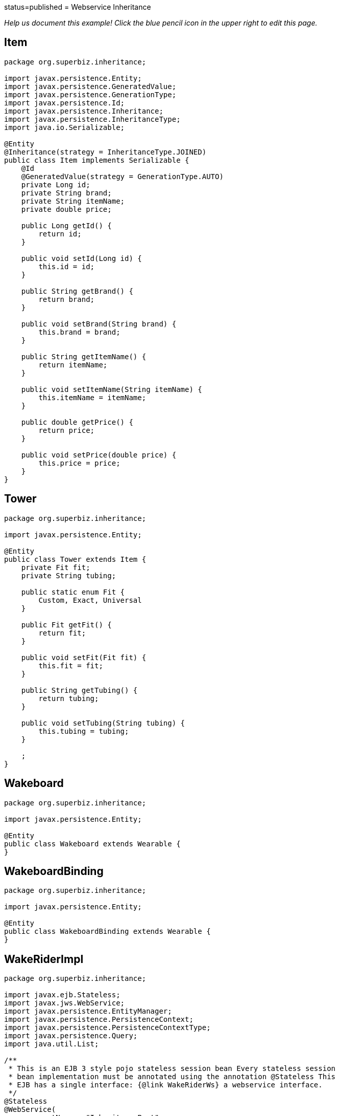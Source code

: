 :index-group: Web Services :jbake-type: page :jbake-status:
status=published = Webservice Inheritance

_Help us document this example! Click the blue pencil icon in the upper
right to edit this page._

== Item

[source,java]
----
package org.superbiz.inheritance;

import javax.persistence.Entity;
import javax.persistence.GeneratedValue;
import javax.persistence.GenerationType;
import javax.persistence.Id;
import javax.persistence.Inheritance;
import javax.persistence.InheritanceType;
import java.io.Serializable;

@Entity
@Inheritance(strategy = InheritanceType.JOINED)
public class Item implements Serializable {
    @Id
    @GeneratedValue(strategy = GenerationType.AUTO)
    private Long id;
    private String brand;
    private String itemName;
    private double price;

    public Long getId() {
        return id;
    }

    public void setId(Long id) {
        this.id = id;
    }

    public String getBrand() {
        return brand;
    }

    public void setBrand(String brand) {
        this.brand = brand;
    }

    public String getItemName() {
        return itemName;
    }

    public void setItemName(String itemName) {
        this.itemName = itemName;
    }

    public double getPrice() {
        return price;
    }

    public void setPrice(double price) {
        this.price = price;
    }
}
----

== Tower

[source,java]
----
package org.superbiz.inheritance;

import javax.persistence.Entity;

@Entity
public class Tower extends Item {
    private Fit fit;
    private String tubing;

    public static enum Fit {
        Custom, Exact, Universal
    }

    public Fit getFit() {
        return fit;
    }

    public void setFit(Fit fit) {
        this.fit = fit;
    }

    public String getTubing() {
        return tubing;
    }

    public void setTubing(String tubing) {
        this.tubing = tubing;
    }

    ;
}
----

== Wakeboard

[source,java]
----
package org.superbiz.inheritance;

import javax.persistence.Entity;

@Entity
public class Wakeboard extends Wearable {
}
----

== WakeboardBinding

[source,java]
----
package org.superbiz.inheritance;

import javax.persistence.Entity;

@Entity
public class WakeboardBinding extends Wearable {
}
----

== WakeRiderImpl

[source,java]
----
package org.superbiz.inheritance;

import javax.ejb.Stateless;
import javax.jws.WebService;
import javax.persistence.EntityManager;
import javax.persistence.PersistenceContext;
import javax.persistence.PersistenceContextType;
import javax.persistence.Query;
import java.util.List;

/**
 * This is an EJB 3 style pojo stateless session bean Every stateless session
 * bean implementation must be annotated using the annotation @Stateless This
 * EJB has a single interface: {@link WakeRiderWs} a webservice interface.
 */
@Stateless
@WebService(
        portName = "InheritancePort",
        serviceName = "InheritanceWsService",
        targetNamespace = "http://superbiz.org/wsdl",
        endpointInterface = "org.superbiz.inheritance.WakeRiderWs")
public class WakeRiderImpl implements WakeRiderWs {

    @PersistenceContext(unitName = "wakeboard-unit", type = PersistenceContextType.TRANSACTION)
    private EntityManager entityManager;

    public void addItem(Item item) throws Exception {
        entityManager.persist(item);
    }

    public void deleteMovie(Item item) throws Exception {
        entityManager.remove(item);
    }

    public List<Item> getItems() throws Exception {
        Query query = entityManager.createQuery("SELECT i FROM Item i");
        List<Item> items = query.getResultList();
        return items;
    }
}
----

== WakeRiderWs

[source,java]
----
package org.superbiz.inheritance;

import javax.jws.WebService;
import javax.xml.bind.annotation.XmlSeeAlso;
import java.util.List;

/**
 * This is an EJB 3 webservice interface that uses inheritance.
 */
@WebService(targetNamespace = "http://superbiz.org/wsdl")
@XmlSeeAlso({Wakeboard.class, WakeboardBinding.class, Tower.class})
public interface WakeRiderWs {
    public void addItem(Item item) throws Exception;

    public void deleteMovie(Item item) throws Exception;

    public List<Item> getItems() throws Exception;
}
----

== Wearable

[source,java]
----
package org.superbiz.inheritance;

import javax.persistence.MappedSuperclass;

@MappedSuperclass
public abstract class Wearable extends Item {
    protected String size;

    public String getSize() {
        return size;
    }

    public void setSize(String size) {
        this.size = size;
    }
}
----

== ejb-jar.xml

[source,xml]
----
<ejb-jar/>
----

== persistence.xml

[source,xml]
----
<persistence xmlns="http://java.sun.com/xml/ns/persistence" version="1.0">

  <persistence-unit name="wakeboard-unit">

    <jta-data-source>wakeBoardDatabase</jta-data-source>
    <non-jta-data-source>wakeBoardDatabaseUnmanaged</non-jta-data-source>

    <class>org.superbiz.inheritance.Item</class>
    <class>org.superbiz.inheritance.Tower</class>
    <class>org.superbiz.inheritance.Wakeboard</class>
    <class>org.superbiz.inheritance.WakeboardBinding</class>
    <class>org.superbiz.inheritance.Wearable</class>

    <properties>
      <property name="openjpa.jdbc.SynchronizeMappings" value="buildSchema(ForeignKeys=true)"/>
    </properties>

  </persistence-unit>
</persistence>
----

== InheritanceTest

[source,java]
----
package org.superbiz.inheritance;

import junit.framework.TestCase;
import org.superbiz.inheritance.Tower.Fit;

import javax.naming.Context;
import javax.naming.InitialContext;
import javax.xml.namespace.QName;
import javax.xml.ws.Service;
import java.net.URL;
import java.util.List;
import java.util.Properties;

public class InheritanceTest extends TestCase {

    //START SNIPPET: setup  
    private InitialContext initialContext;

    protected void setUp() throws Exception {

        Properties p = new Properties();
        p.put(Context.INITIAL_CONTEXT_FACTORY, "org.apache.openejb.core.LocalInitialContextFactory");
        p.put("wakeBoardDatabase", "new://Resource?type=DataSource");
        p.put("wakeBoardDatabase.JdbcDriver", "org.hsqldb.jdbcDriver");
        p.put("wakeBoardDatabase.JdbcUrl", "jdbc:hsqldb:mem:wakeBoarddb");

        p.put("wakeBoardDatabaseUnmanaged", "new://Resource?type=DataSource");
        p.put("wakeBoardDatabaseUnmanaged.JdbcDriver", "org.hsqldb.jdbcDriver");
        p.put("wakeBoardDatabaseUnmanaged.JdbcUrl", "jdbc:hsqldb:mem:wakeBoarddb");
        p.put("wakeBoardDatabaseUnmanaged.JtaManaged", "false");

        p.put("openejb.embedded.remotable", "true");

        initialContext = new InitialContext(p);
    }
    //END SNIPPET: setup    

    /**
     * Create a webservice client using wsdl url
     *
     * @throws Exception
     */
    //START SNIPPET: webservice
    public void testInheritanceViaWsInterface() throws Exception {
        Service service = Service.create(
                new URL("http://127.0.0.1:4204/WakeRiderImpl?wsdl"),
                new QName("http://superbiz.org/wsdl", "InheritanceWsService"));
        assertNotNull(service);

        WakeRiderWs ws = service.getPort(WakeRiderWs.class);

        Tower tower = createTower();
        Item item = createItem();
        Wakeboard wakeBoard = createWakeBoard();
        WakeboardBinding wakeBoardbinding = createWakeboardBinding();

        ws.addItem(tower);
        ws.addItem(item);
        ws.addItem(wakeBoard);
        ws.addItem(wakeBoardbinding);


        List<Item> returnedItems = ws.getItems();

        assertEquals("testInheritanceViaWsInterface, nb Items", 4, returnedItems.size());

        //check tower
        assertEquals("testInheritanceViaWsInterface, first Item", returnedItems.get(0).getClass(), Tower.class);
        tower = (Tower) returnedItems.get(0);
        assertEquals("testInheritanceViaWsInterface, first Item", tower.getBrand(), "Tower brand");
        assertEquals("testInheritanceViaWsInterface, first Item", tower.getFit().ordinal(), Fit.Custom.ordinal());
        assertEquals("testInheritanceViaWsInterface, first Item", tower.getItemName(), "Tower item name");
        assertEquals("testInheritanceViaWsInterface, first Item", tower.getPrice(), 1.0d);
        assertEquals("testInheritanceViaWsInterface, first Item", tower.getTubing(), "Tower tubing");

        //check item
        assertEquals("testInheritanceViaWsInterface, second Item", returnedItems.get(1).getClass(), Item.class);
        item = (Item) returnedItems.get(1);
        assertEquals("testInheritanceViaWsInterface, second Item", item.getBrand(), "Item brand");
        assertEquals("testInheritanceViaWsInterface, second Item", item.getItemName(), "Item name");
        assertEquals("testInheritanceViaWsInterface, second Item", item.getPrice(), 2.0d);

        //check wakeboard
        assertEquals("testInheritanceViaWsInterface, third Item", returnedItems.get(2).getClass(), Wakeboard.class);
        wakeBoard = (Wakeboard) returnedItems.get(2);
        assertEquals("testInheritanceViaWsInterface, third Item", wakeBoard.getBrand(), "Wakeboard brand");
        assertEquals("testInheritanceViaWsInterface, third Item", wakeBoard.getItemName(), "Wakeboard item name");
        assertEquals("testInheritanceViaWsInterface, third Item", wakeBoard.getPrice(), 3.0d);
        assertEquals("testInheritanceViaWsInterface, third Item", wakeBoard.getSize(), "WakeBoard size");

        //check wakeboardbinding
        assertEquals("testInheritanceViaWsInterface, fourth Item", returnedItems.get(3).getClass(), WakeboardBinding.class);
        wakeBoardbinding = (WakeboardBinding) returnedItems.get(3);
        assertEquals("testInheritanceViaWsInterface, fourth Item", wakeBoardbinding.getBrand(), "Wakeboardbinding brand");
        assertEquals("testInheritanceViaWsInterface, fourth Item", wakeBoardbinding.getItemName(), "Wakeboardbinding item name");
        assertEquals("testInheritanceViaWsInterface, fourth Item", wakeBoardbinding.getPrice(), 4.0d);
        assertEquals("testInheritanceViaWsInterface, fourth Item", wakeBoardbinding.getSize(), "WakeBoardbinding size");
    }
    //END SNIPPET: webservice

    private Tower createTower() {
        Tower tower = new Tower();
        tower.setBrand("Tower brand");
        tower.setFit(Fit.Custom);
        tower.setItemName("Tower item name");
        tower.setPrice(1.0f);
        tower.setTubing("Tower tubing");
        return tower;
    }

    private Item createItem() {
        Item item = new Item();
        item.setBrand("Item brand");
        item.setItemName("Item name");
        item.setPrice(2.0f);
        return item;
    }

    private Wakeboard createWakeBoard() {
        Wakeboard wakeBoard = new Wakeboard();
        wakeBoard.setBrand("Wakeboard brand");
        wakeBoard.setItemName("Wakeboard item name");
        wakeBoard.setPrice(3.0f);
        wakeBoard.setSize("WakeBoard size");
        return wakeBoard;
    }

    private WakeboardBinding createWakeboardBinding() {
        WakeboardBinding wakeBoardBinding = new WakeboardBinding();
        wakeBoardBinding.setBrand("Wakeboardbinding brand");
        wakeBoardBinding.setItemName("Wakeboardbinding item name");
        wakeBoardBinding.setPrice(4.0f);
        wakeBoardBinding.setSize("WakeBoardbinding size");
        return wakeBoardBinding;
    }
}
----

== Running

[source,console]
----
-------------------------------------------------------
 T E S T S
-------------------------------------------------------
Running org.superbiz.inheritance.InheritanceTest
Apache OpenEJB 4.0.0-beta-1    build: 20111002-04:06
http://tomee.apache.org/
INFO - openejb.home = /Users/dblevins/examples/webservice-inheritance
INFO - openejb.base = /Users/dblevins/examples/webservice-inheritance
INFO - Configuring Service(id=Default Security Service, type=SecurityService, provider-id=Default Security Service)
INFO - Configuring Service(id=Default Transaction Manager, type=TransactionManager, provider-id=Default Transaction Manager)
INFO - Configuring Service(id=wakeBoardDatabaseUnmanaged, type=Resource, provider-id=Default JDBC Database)
INFO - Configuring Service(id=wakeBoardDatabase, type=Resource, provider-id=Default JDBC Database)
INFO - Found EjbModule in classpath: /Users/dblevins/examples/webservice-inheritance/target/classes
INFO - Beginning load: /Users/dblevins/examples/webservice-inheritance/target/classes
INFO - Configuring enterprise application: /Users/dblevins/examples/webservice-inheritance/classpath.ear
INFO - Configuring Service(id=Default Stateless Container, type=Container, provider-id=Default Stateless Container)
INFO - Auto-creating a container for bean WakeRiderImpl: Container(type=STATELESS, id=Default Stateless Container)
INFO - Configuring PersistenceUnit(name=wakeboard-unit)
INFO - Enterprise application "/Users/dblevins/examples/webservice-inheritance/classpath.ear" loaded.
INFO - Assembling app: /Users/dblevins/examples/webservice-inheritance/classpath.ear
INFO - PersistenceUnit(name=wakeboard-unit, provider=org.apache.openjpa.persistence.PersistenceProviderImpl) - provider time 396ms
INFO - Created Ejb(deployment-id=WakeRiderImpl, ejb-name=WakeRiderImpl, container=Default Stateless Container)
INFO - Started Ejb(deployment-id=WakeRiderImpl, ejb-name=WakeRiderImpl, container=Default Stateless Container)
INFO - Deployed Application(path=/Users/dblevins/examples/webservice-inheritance/classpath.ear)
INFO - Initializing network services
INFO - Creating ServerService(id=httpejbd)
INFO - Creating ServerService(id=cxf)
INFO - Creating ServerService(id=admin)
INFO - Creating ServerService(id=ejbd)
INFO - Creating ServerService(id=ejbds)
INFO - Initializing network services
  ** Starting Services **
  NAME                 IP              PORT  
  httpejbd             127.0.0.1       4204  
  admin thread         127.0.0.1       4200  
  ejbd                 127.0.0.1       4201  
  ejbd                 127.0.0.1       4203  
-------
Ready!
WARN - Found no persistent property in "org.superbiz.inheritance.WakeboardBinding"
WARN - Found no persistent property in "org.superbiz.inheritance.Wakeboard"
WARN - Found no persistent property in "org.superbiz.inheritance.WakeboardBinding"
WARN - Found no persistent property in "org.superbiz.inheritance.Wakeboard"
Tests run: 1, Failures: 0, Errors: 0, Skipped: 0, Time elapsed: 4.442 sec

Results :

Tests run: 1, Failures: 0, Errors: 0, Skipped: 0
----
